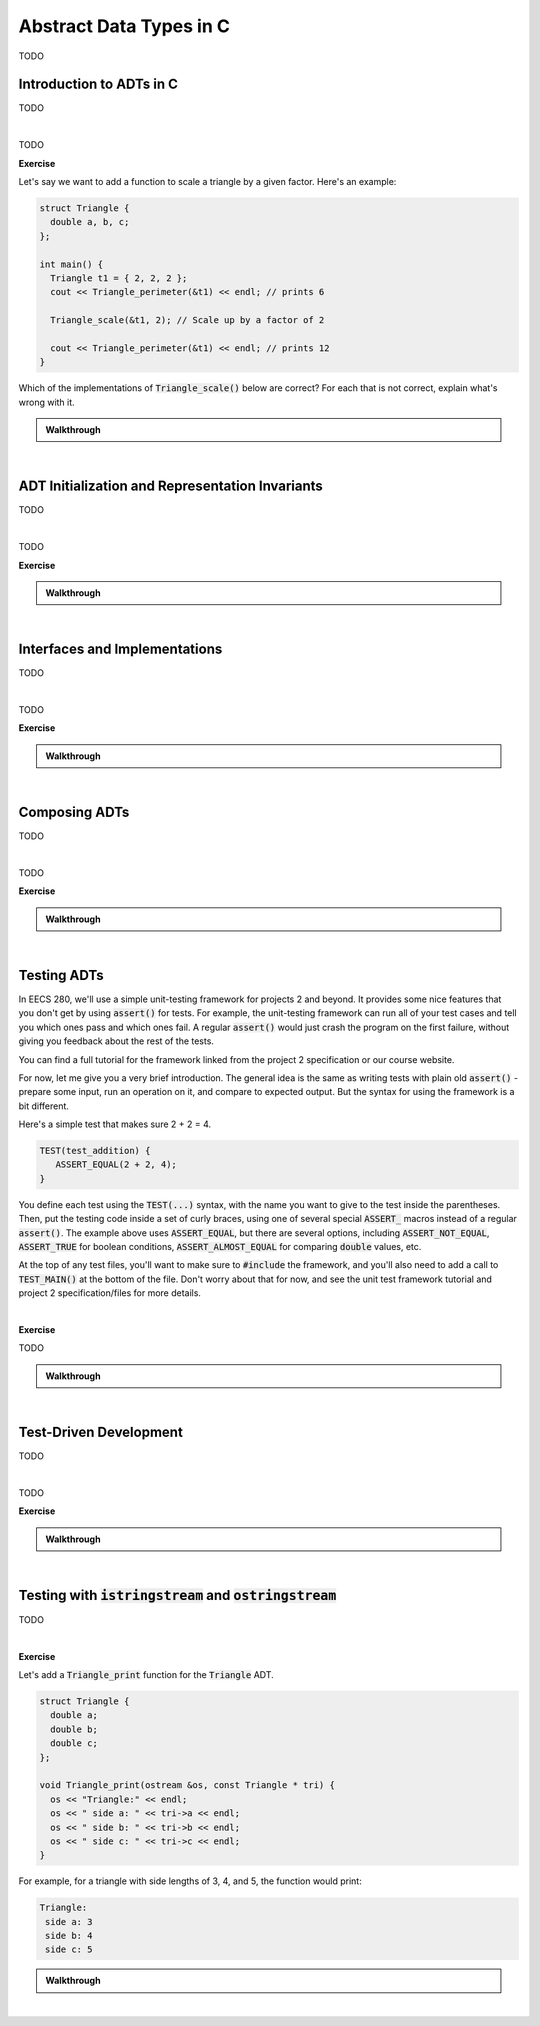 .. qnum::
   :prefix: Q
   :start: 1

.. raw:: html

   <link rel="stylesheet" href="../_static/common/css/main4.css">
   <link rel="stylesheet" href="../_static/common/css/code3.css">
   <link rel="stylesheet" href="../_static/common/css/buttons3.css">
   <link rel="stylesheet" href="../_static/common/css/exercises3.css">
   <script src="../_static/common/js/common2.js"></script>
   <script src="../_static/common/js/lobster-exercises8.bundle.js"></script>

.. raw:: html

   <style>
      .btn {
         margin: 0;
      }
      .tab-pane {
         padding: 0;
      }
   </style>

=======================================================================
Abstract Data Types in C
=======================================================================

TODO

^^^^^^^^^^^^^^^^^^^^^^^^^^^^^^^^^^^^^^^^^^^^^^^^^^^^^^^^^^^^^^^^^^^^^^^
Introduction to ADTs in C
^^^^^^^^^^^^^^^^^^^^^^^^^^^^^^^^^^^^^^^^^^^^^^^^^^^^^^^^^^^^^^^^^^^^^^^
.. section 1

TODO

.. youtube:: sX2-rECyB8M
   :divid: ch07_01_vid_intro_to_adts_in_c
   :height: 315
   :width: 560
   :align: center

|

TODO

**Exercise**

Let's say we want to add a function to scale a triangle by a given factor. Here's an example:

.. code-block:: cpp

   struct Triangle {
     double a, b, c;
   };
   
   int main() {
     Triangle t1 = { 2, 2, 2 };
     cout << Triangle_perimeter(&t1) << endl; // prints 6

     Triangle_scale(&t1, 2); // Scale up by a factor of 2

     cout << Triangle_perimeter(&t1) << endl; // prints 12
   }

Which of the implementations of :code:`Triangle_scale()` below are correct? For each that is not correct, explain what's wrong with it.

.. shortanswer:: ch07_01_ex_triangle_scale_01

   If this implementation is correct, write "correct". Otherwise, explain what's wrong with it.

   .. code-block:: cpp

      // Implementation #1
      void Triangle_scale(const Triangle *tri, double s) {
        tri->a *= s;
        tri->b *= s;
        tri->c *= s;
      }

.. shortanswer:: ch07_01_ex_triangle_scale_02

   If this implementation is correct, write "correct". Otherwise, explain what's wrong with it.

   .. code-block:: cpp

      // Implementation #2
      void Triangle_scale(Triangle *tri, double s) {
        a *= s;
        b *= s;
        c *= s;
      }


.. shortanswer:: ch07_01_ex_triangle_scale_03

   If this implementation is correct, write "correct". Otherwise, explain what's wrong with it.

   .. code-block:: cpp

      // Implementation #3
      void Triangle_scale(double s) {
        t1.a *= s;
        t1.b *= s;
        t1.c *= s;
      }


.. shortanswer:: ch07_01_ex_triangle_scale_04

   If this implementation is correct, write "correct". Otherwise, explain what's wrong with it.

   .. code-block:: cpp

      // Implementation #4
      void Triangle_scale(Triangle *tri, double s) {
        tri->a *= s;
        tri->b *= s;
        tri->c *= s;
      }


.. shortanswer:: ch07_01_ex_triangle_scale_05

   If this implementation is correct, write "correct". Otherwise, explain what's wrong with it.

   .. code-block:: cpp

      // Implementation #5
      void Triangle_scale(Triangle tri, double s) {
        tri.a *= s;
        tri.b *= s;
        tri.c *= s;
      }

.. admonition:: Walkthrough

   .. reveal:: ch07_01_revealwt_triangle_scale
  
      .. code-block:: cpp
   
         // Implementation #1
         // **Incorrect** - there should not be a const on the Triangle
         // parameter because the function needs to modify its members
         void Triangle_scale(const Triangle *tri, double s) {
           tri->a *= s;
           tri->b *= s;
           tri->c *= s;
         }
   
      .. code-block:: cpp
   
         // Implementation #2
         // **Incorrect** - the member variables a, b, and c must be
         // accessed through the pointer tri, e.g. tri->a
         void Triangle_scale(Triangle *tri, double s) {
           a *= s;
           b *= s;
           c *= s;
         }
   
      .. code-block:: cpp
   
         // Implementation #3
         // **Incorrect** - t1 is not in scope for this function.
         // Instead, a pointer to the triangle to work with should
         // be passed in to the function (e.g. pointing at t1).
         void Triangle_scale(double s) {
           t1.a *= s;
           t1.b *= s;
           t1.c *= s;
         }
   
      .. code-block:: cpp
   
         // Implementation #4
         // **Correct**
         void Triangle_scale(Triangle *tri, double s) {
           tri->a *= s;
           tri->b *= s;
           tri->c *= s;
         }
   
      .. code-block:: cpp
   
         // Implementation #5
         // **Incorrect** - because the triangle is passed by
         // value, the scaling modification is made to a copy
         // and the original triangle remains unchanged
         void Triangle_scale(Triangle tri, double s) {
           tri.a *= s;
           tri.b *= s;
           tri.c *= s;
         }

|

^^^^^^^^^^^^^^^^^^^^^^^^^^^^^^^^^^^^^^^^^^^^^^^^^^^^^^^^^^^^^^^^^^^^^^^
ADT Initialization and Representation Invariants
^^^^^^^^^^^^^^^^^^^^^^^^^^^^^^^^^^^^^^^^^^^^^^^^^^^^^^^^^^^^^^^^^^^^^^^
.. section 2

TODO

.. youtube:: GSjBT7UusRU
   :divid: ch07_02_vid_representation_invariants
   :height: 315
   :width: 560
   :align: center

|

TODO

**Exercise**


.. shortanswer:: ch07_02_ex_representation_invariants_01

   Brainstorm three representation invariants for the Matrix ADT from project 2. (At least one of these should involve the data array.)

   **Data Representation**

   .. code-block:: cpp

      const int MAX_MATRIX_WIDTH = 500;
      const int MAX_MATRIX_HEIGHT = 500;
      
      struct Matrix{
        int width;
        int height;
        int data[MAX_MATRIX_WIDTH *
                 MAX_MATRIX_HEIGHT];
      };


   **Representation Invariants**


.. shortanswer:: ch07_02_ex_representation_invariants_02

   Brainstorm three representation invariants for the Image ADT from project 2. (At least one of these should involve the channel members.)

   **Data Representation**

   .. code-block:: cpp

      const int MAX_INTENSITY = 255;

      struct Image {
        int width;
        int height;
        Matrix red_channel;
        Matrix green_channel;
        Matrix blue_channel;
      }

   **Representation Invariants**


.. admonition:: Walkthrough

   .. reveal:: ch07_02_revealwt_representation_invariants
  
      .. youtube:: TODO
         :divid: ch07_02_wt_representation_invariants
         :height: 315
         :width: 560
         :align: center

|

^^^^^^^^^^^^^^^^^^^^^^^^^^^^^^^^^^^^^^^^^^^^^^^^^^^^^^^^^^^^^^^^^^^^^^^
Interfaces and Implementations
^^^^^^^^^^^^^^^^^^^^^^^^^^^^^^^^^^^^^^^^^^^^^^^^^^^^^^^^^^^^^^^^^^^^^^^
.. section 3

TODO

.. youtube:: WO91KyakW-I
   :divid: ch07_03_vid_interfaces_and_implementations
   :height: 315
   :width: 560
   :align: center

|

TODO

**Exercise**


.. admonition:: Walkthrough

   .. reveal:: ch07_03_revealwt_interfaces_and_implementations
  
      .. youtube:: TODO
         :divid: ch07_03_wt_interfaces_and_implementations
         :height: 315
         :width: 560
         :align: center

|

^^^^^^^^^^^^^^^^^^^^^^^^^^^^^^^^^^^^^^^^^^^^^^^^^^^^^^^^^^^^^^^^^^^^^^^
Composing ADTs
^^^^^^^^^^^^^^^^^^^^^^^^^^^^^^^^^^^^^^^^^^^^^^^^^^^^^^^^^^^^^^^^^^^^^^^
.. section 4

TODO

.. youtube:: cvtrJPdnZsY
   :divid: ch07_04_vid_composing_adts
   :height: 315
   :width: 560
   :align: center

|

TODO

**Exercise**


.. admonition:: Walkthrough

   .. reveal:: ch07_04_revealwt_composing_adts
  
      .. youtube:: TODO
         :divid: ch07_04_wt_composing_adts
         :height: 315
         :width: 560
         :align: center

|


^^^^^^^^^^^^^^^^^^^^^^^^^^^^^^^^^^^^^^^^^^^^^^^^^^^^^^^^^^^^^^^^^^^^^^^
Testing ADTs
^^^^^^^^^^^^^^^^^^^^^^^^^^^^^^^^^^^^^^^^^^^^^^^^^^^^^^^^^^^^^^^^^^^^^^^
.. section 5

In EECS 280, we'll use a simple unit-testing framework for projects 2 and beyond. It provides some nice features that you don't get by using :code:`assert()` for tests. For example, the unit-testing framework can run all of your test cases and tell you which ones pass and which ones fail. A regular :code:`assert()` would just crash the program on the first failure, without giving you feedback about the rest of the tests.

You can find a full tutorial for the framework linked from the project 2 specification or our course website.

For now, let me give you a very brief introduction. The general idea is the same as writing tests with plain old :code:`assert()` - prepare some input, run an operation on it, and compare to expected output. But the syntax for using the framework is a bit different.

Here's a simple test that makes sure 2 + 2 = 4.

.. code-block:: cpp

   TEST(test_addition) {
      ASSERT_EQUAL(2 + 2, 4);
   }

You define each test using the :code:`TEST(...)` syntax, with the name you want to give to the test inside the parentheses. Then, put the testing code inside a set of curly braces, using one of several special :code:`ASSERT_` macros instead of a regular :code:`assert()`. The example above uses :code:`ASSERT_EQUAL`, but there are several options, including :code:`ASSERT_NOT_EQUAL`, :code:`ASSERT_TRUE` for boolean conditions, :code:`ASSERT_ALMOST_EQUAL` for comparing :code:`double` values, etc.

At the top of any test files, you'll want to make sure to :code:`#include` the framework, and you'll also need to add a call to :code:`TEST_MAIN()` at the bottom of the file. Don't worry about that for now, and see the unit test framework tutorial and project 2 specification/files for more details.

.. youtube:: pUla-V9vLGw
   :divid: ch07_05_vid_testing_adts
   :height: 315
   :width: 560
   :align: center

|


**Exercise**

TODO

.. admonition:: Walkthrough

   .. reveal:: ch07_05_revealwt_testing_adts
  
      .. youtube:: TODO
         :divid: ch07_05_wt_testing_adts
         :height: 315
         :width: 560
         :align: center

|

^^^^^^^^^^^^^^^^^^^^^^^^^^^^^^^^^^^^^^^^^^^^^^^^^^^^^^^^^^^^^^^^^^^^^^^
Test-Driven Development
^^^^^^^^^^^^^^^^^^^^^^^^^^^^^^^^^^^^^^^^^^^^^^^^^^^^^^^^^^^^^^^^^^^^^^^
.. section 6

TODO

.. youtube:: KmuSmyR-3Bk
   :divid: ch07_06_vid_test_driven_development
   :height: 315
   :width: 560
   :align: center

|

TODO

**Exercise**


.. admonition:: Walkthrough

   .. reveal:: ch07_06_revealwt_test_driven_development
  
      .. youtube:: TODO
         :divid: ch07_06_wt_test_driven_development
         :height: 315
         :width: 560
         :align: center

|

^^^^^^^^^^^^^^^^^^^^^^^^^^^^^^^^^^^^^^^^^^^^^^^^^^^^^^^^^^^^^^^^^^^^^^^
Testing with :code:`istringstream` and :code:`ostringstream`
^^^^^^^^^^^^^^^^^^^^^^^^^^^^^^^^^^^^^^^^^^^^^^^^^^^^^^^^^^^^^^^^^^^^^^^
.. section 7

TODO

.. youtube:: 7EBHrVxDe0w
   :divid: ch07_07_vid_testing_with_stringstreams
   :height: 315
   :width: 560
   :align: center

|


**Exercise**

Let's add a :code:`Triangle_print` function for the :code:`Triangle` ADT.

.. code-block:: cpp

   struct Triangle {
     double a;
     double b;
     double c;
   };
   
   void Triangle_print(ostream &os, const Triangle * tri) {
     os << "Triangle:" << endl;
     os << " side a: " << tri->a << endl;
     os << " side b: " << tri->b << endl;
     os << " side c: " << tri->c << endl;
   }

For example, for a triangle with side lengths of 3, 4, and 5, the function would print:

.. code-block:: none

   Triangle:
    side a: 3
    side b: 4
    side c: 5

.. shortanswer:: ch07_07_ex_testing_with_stringstreams

   Write a test for :code:`Triangle_print` that creates a :code:`Triangle` with side lengths 3, 4, and 5 and uses a :code:`ostringstream` to verify the output produced by a call to :code:`Triangle_print` is exactly the same as the example output shown above.

.. admonition:: Walkthrough

   .. reveal:: ch07_07_revealwt_testing_with_stringstreams
  
      .. youtube:: TODO
         :divid: ch07_07_wt_testing_with_stringstreams
         :height: 315
         :width: 560
         :align: center

|